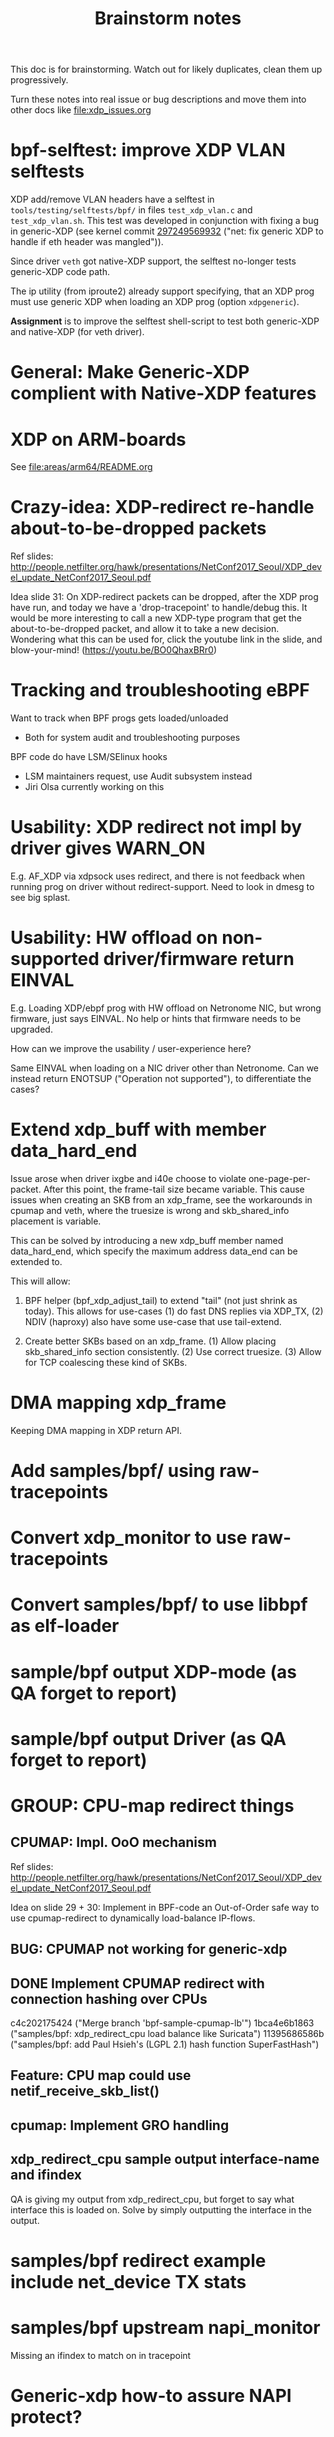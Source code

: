 #+TITLE: Brainstorm notes
#+OPTIONS: ^:nil

This doc is for brainstorming.  Watch out for likely duplicates, clean
them up progressively.

Turn these notes into real issue or bug descriptions and move them
into other docs like [[file:xdp_issues.org]]

* bpf-selftest: improve XDP VLAN selftests

XDP add/remove VLAN headers have a selftest in =tools/testing/selftests/bpf/= in
files =test_xdp_vlan.c= and =test_xdp_vlan.sh=. This test was developed in
conjunction with fixing a bug in generic-XDP (see kernel commit [[https://git.kernel.org/torvalds/c/297249569932][297249569932]]
("net: fix generic XDP to handle if eth header was mangled")).

Since driver =veth= got native-XDP support, the selftest no-longer tests
generic-XDP code path.

The ip utility (from iproute2) already support specifying, that an XDP prog must
use generic XDP when loading an XDP prog (option =xdpgeneric=).

*Assignment* is to improve the selftest shell-script to test both generic-XDP
and native-XDP (for veth driver).

* General: Make Generic-XDP complient with Native-XDP features


* XDP on ARM-boards

See [[file:areas/arm64/README.org]]

* Crazy-idea: XDP-redirect re-handle about-to-be-dropped packets

Ref slides: http://people.netfilter.org/hawk/presentations/NetConf2017_Seoul/XDP_devel_update_NetConf2017_Seoul.pdf

Idea slide 31: On XDP-redirect packets can be dropped, after the XDP
prog have run, and today we have a 'drop-tracepoint' to handle/debug
this.  It would be more interesting to call a new XDP-type program
that get the about-to-be-dropped packet, and allow it to take a new
decision.  Wondering what this can be used for, click the youtube link
in the slide, and blow-your-mind! (https://youtu.be/BO0QhaxBRr0)


* Tracking and troubleshooting eBPF

Want to track when BPF progs gets loaded/unloaded
 - Both for system audit and troubleshooting purposes

BPF code do have LSM/SElinux hooks
 - LSM maintainers request, use Audit subsystem instead
 - Jiri Olsa currently working on this

* Usability: XDP redirect not impl by driver gives WARN_ON

E.g. AF_XDP via xdpsock uses redirect, and there is not feedback when
running prog on driver without redirect-support.  Need to look in
dmesg to see big splast.

* Usability: HW offload on non-supported driver/firmware return EINVAL

E.g. Loading XDP/ebpf prog with HW offload on Netronome NIC, but wrong
firmware, just says EINVAL.  No help or hints that firmware needs to
be upgraded.

How can we improve the usability / user-experience here?

Same EINVAL when loading on a NIC driver other than Netronome.  Can we
instead return ENOTSUP ("Operation not supported"), to differentiate
the cases?

* Extend xdp_buff with member data_hard_end

Issue arose when driver ixgbe and i40e choose to violate
one-page-per-packet.  After this point, the frame-tail size became
variable.  This cause issues when creating an SKB from an xdp_frame,
see the workarounds in cpumap and veth, where the truesize is wrong
and skb_shared_info placement is variable.

This can be solved by introducing a new xdp_buff member named
data_hard_end, which specify the maximum address data_end can be
extended to.

This will allow:

 1. BPF helper (bpf_xdp_adjust_tail) to extend "tail" (not just shrink
    as today).  This allows for use-cases (1) do fast DNS replies via
    XDP_TX, (2) NDIV (haproxy) also have some use-case that use
    tail-extend.

 2. Create better SKBs based on an xdp_frame. (1) Allow placing
    skb_shared_info section consistently.  (2) Use correct truesize.
    (3) Allow for TCP coalescing these kind of SKBs.


* DMA mapping xdp_frame

Keeping DMA mapping in XDP return API.

* Add samples/bpf/ using raw-tracepoints

* Convert xdp_monitor to use raw-tracepoints

* Convert samples/bpf/ to use libbpf as elf-loader

* sample/bpf output XDP-mode (as QA forget to report)

* sample/bpf output Driver (as QA forget to report)


* GROUP: CPU-map redirect things

** CPUMAP: Impl. OoO mechanism

Ref slides: http://people.netfilter.org/hawk/presentations/NetConf2017_Seoul/XDP_devel_update_NetConf2017_Seoul.pdf

Idea on slide 29 + 30:  Implement in BPF-code an Out-of-Order safe way
to use cpumap-redirect to dynamically load-balance IP-flows.

** BUG: CPUMAP not working for generic-xdp

** DONE Implement CPUMAP redirect with connection hashing over CPUs

 c4c202175424 ("Merge branch 'bpf-sample-cpumap-lb'")
 1bca4e6b1863 ("samples/bpf: xdp_redirect_cpu load balance like Suricata")
 11395686586b ("samples/bpf: add Paul Hsieh's (LGPL 2.1) hash function SuperFastHash")

** Feature: CPU map could use netif_receive_skb_list()

** cpumap: Implement GRO handling

** xdp_redirect_cpu sample output interface-name and ifindex

QA is giving my output from xdp_redirect_cpu, but forget to say what
interface this is loaded on.  Solve by simply outputting the interface
in the output.


* samples/bpf redirect example include net_device TX stats

* samples/bpf upstream napi_monitor

Missing an ifindex to match on in tracepoint




* Generic-xdp how-to assure NAPI protect?

* Make bulk work for generic xdp with devmap

* Rx+tx ifconfig count update for xdp

* Meta data implement missing for many drivers

* Should we standardize ethtool stats for xdp?

* Adding and removing ethtool channels runtime semantics?
(Jakub question this)

* Frame to skb, missing csum hw info

(Plus other info)

* Frame to skb, use full headroom

* BUG: Generic-XDP does not work for TCP (in certain cases)


* Potential-bug: Mlx5 fix dma unmap call (after xdp return frame)

* Retpoline performance issue for xdp

* Retpoline: mlx5 too many indirect calls



* Old list: watch out for dublicates

Old list of stuff I need to work-on/fix for XDP/bpf project:
 * XDP return frame API (needed by AF_XDP ZC)
 * Bulking API for return frame API
 * Bulking API for ndo_xdp_xmit
 * Address massive XDP regression due to CONFIG_RETPOLINE
 * Introduce bulking for generic-XDP (PoC test show +30% perf!!!)
 * Fix CPUMAP to work with generic-XDP
 * Implement ndo_xdp_xmit for macvlan (fast guest delivery)
 * Improve BPF doc
 * Improve XDP doc
 * Work on XDP article with Toke+Alexei+Daniel
 * Better integration of XDP in Suricata (multiple small thing)
 * Find XDP feature/capability API (use in Suricata)
 * Help integrate AF_XDP in Suricata
 * Ship bpftool in distros (start with static linked libbpf)
 * Make libbpf a shared lib in distros (fix lib versioning)
 * Help (Ahern) get XDP route/FIB lookup helper integrated
 * Work on bridge FIB table lookup helper
 * XDP get more info transferred to CPUMAP skb creation time
 * cpumap: GRO support
 * cpumap: RX hash support
 * cpumap: HW csum offload/info
 * Generalize CPUMAP skb creation, move SKB alloc out of driver code
 * Improve XDP cpumap redirect example: flow hashing (fix NIC HW hash)
 * Help get AF_XDP API and performance aligned
 * Help get AF_XDP zero-copy integrated via XDP return API
 * xdp_monitor: improve to show error codes (to easier troubleshoot)
 * convert tracepoint to use ifindex instead of names (strcpy overhead)
 * XDP_REDIRECT: Detect buggy-drivers forgetting to clear per-CPU map
 * Streamline eBPF map-create return codes on errors
 * Upstream xdp_bench01 sample to be standard way to measure XDP perf
 * Fix that TCP traffic with XDP generic on virtual net_devices are broken
 * xdp: avoid leaking info stored in xdp_frame data on page reuse
 * XDP_REDIRECT implemement in every driver
 * XDP data-meta implemement in every driver
 * Improve samples/bpf: XDP progs should take ifconfig/net_device names
 * Improve samples/bpf: Avoid including ./arch/x86/include/asm/cpufeature.h

* XDP metadata: dynamic descriptor offloads via BTF

* Napatech have descriptors in-front of packet payload

Proprietary commercial companies like NapaTech, which also maps packets
into userspace, deliver dynamic descriptor info in-front of the packet,
like our data_meta area.

As far as I can see, via their public docs[4], they have 4 different
dynamic descriptor formats.  With BTF and metadata we should have more
flexibility than them :-)

It is a bit interesting to look at what they expose. I recommend
looking/clicking at the header-file[5][6][7][8] as it shows they use a
lot of C-bit-fields to compress the size.  Do BTF support C-bit fields?

[4] https://docs.napatech.com/search/all?query=Dynamic+Packet+Descriptor
[5] pktdescr_dyn1.h https://docs.napatech.com/reader/Gtwjm73bddn7nrHz1NxHZw/leAUnFb_t2il~h4y1tNPpw
[6] pktdescr_dyn2.h https://docs.napatech.com/reader/GHSQQPQbWLPdJUmxIkO91Q/7cYsE5yb3DLpomSTEeL_bQ
[7] pktdescr_dyn3.h https://docs.napatech.com/reader/GHSQQPQbWLPdJUmxIkO91Q/hcQobdatqtY2j2nmrZ577A
[8] pktdescr_dyn4.h https://docs.napatech.com/reader/GHSQQPQbWLPdJUmxIkO91Q/2LaoD2p2mvxpkNOVvBPBqg

I find it interesting to see that in (dyn1+2), default decode offsets
into the packet of L3 and L4 (and L4 payload), but allows them to be
programmable.
 Also notice the "color" members, which are programmable, and sometimes
are use as a 64-bit unique correlation key[8] (e.g. identifying flows).


Maybe I should have looked at their standard format before the dynamic(?)
Their pktdescr_std0.h [9] is placed in front of all packets being
received by the adapter when the adapter is operating in STANDARD or
EXTENDED mode.
The Extended descriptors are placed after pktdescr_std0.h [9], which
contains a lot of info on the types in different layers, see[10][11][12].

[9] pktdescr_std0.h https://docs.napatech.com/reader/GHSQQPQbWLPdJUmxIkO91Q/mRPP74KNQXIJtSyWBBHMKA
[10] pktdescr_ext7.h https://docs.napatech.com/reader/GHSQQPQbWLPdJUmxIkO91Q/GXhjyPfAPJ6Rr7k8KR4KsQ
[11] pktdescr_ext8.h https://docs.napatech.com/reader/GHSQQPQbWLPdJUmxIkO91Q/NWaAIAROOdyXvy~OV4pl6A
[12] pktdescr_ext9.h https://docs.napatech.com/reader/GHSQQPQbWLPdJUmxIkO91Q/LVIq8m_b0_44QIIAqcdLew
